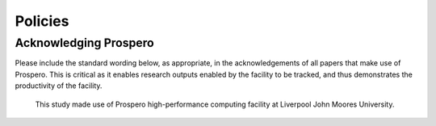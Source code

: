 Policies 
=====




Acknowledging Prospero 
------------

Please include the standard wording below, as appropriate, in the acknowledgements of all papers that make use of Prospero. This is critical as it enables research outputs enabled by the facility to be tracked, and thus demonstrates the productivity of the facility. 

  This study made use of Prospero high-performance computing facility at Liverpool John Moores University.


